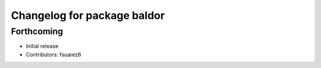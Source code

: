 ^^^^^^^^^^^^^^^^^^^^^^^^^^^^
Changelog for package baldor
^^^^^^^^^^^^^^^^^^^^^^^^^^^^

Forthcoming
-----------
* Initial release
* Contributors: fsuarez6
